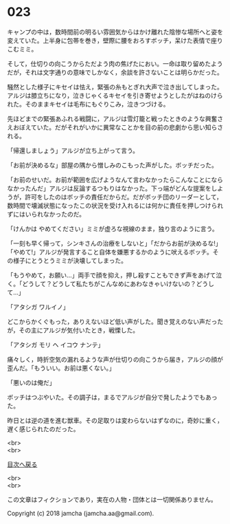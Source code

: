 #+OPTIONS: toc:nil
#+OPTIONS: \n:t

* 023

  キャンプの中は，数時間前の明るい雰囲気からはかけ離れた陰惨な場所へと姿を変えていた。上半身に包帯を巻き，壁際に腰をおろすボッチ，呆けた表情で座りこむミミ。

  そして，仕切りの向こうからただよう肉の焦げたにおい。一命は取り留めたようだが，それは文字通りの意味でしかなく，余談を許さないことは明らかだった。

  騒然とした様子にキセイは怯え，緊張の糸もとぎれ大声で泣き出してしまった。アルジは膝立ちになり，泣きじゃくるキセイを引き寄せようとしたがはねのけられた。そのままキセイは毛布にもぐりこみ，泣きつづける。

  先ほどまでの緊張あふれる戦闘に，アルジは雪灯籠と戦ったときのような興奮さえおぼえていた。だがそれがいかに異常なことかを目の前の悲劇から思い知らされる。

  「帰還しましょう」アルジが立ち上がって言う。

  「お前が決めるな」部屋の隅から憎しみのこもった声がした。ボッチだった。

  「お前のせいだ。お前が範囲を広げようなんて言わなかったらこんなことにならなかったんだ」アルジは反論するつもりはなかった。下っ端がどんな提案をしようが，許可をしたのはボッチの責任だからだ。だがボッチ団のリーダーとして，数時間で壊滅状態になったこの状況を受け入れるには何かに責任を押しつけられずにはいられなかったのだ。

  「けんかは やめてください」ミミが虚ろな視線のまま，独り言のように言う。

  「一刻も早く帰って，シンキさんの治療をしないと」「だからお前が決めるな!」「やめて!」アルジが発言すること自体を嫌悪するかのように吠えるボッチ。その様子にとうとうミミが決壊してしまった。

  「もうやめて，お願い…」両手で顔を抑え，押し殺すこともできず声をあげて泣く。「どうして？どうして私たちがこんなめにあわなきゃいけないの？どうして…」

  「アタシガ ワルイノ」

  どこからかくぐもった，ありえないほど低い声がした。聞き覚えのない声だったが，その主にアルジが気付いたとき，戦慄した。

  「アタシガ モリ ヘ イコウ ナンテ」

  痛々しく，時折空気の漏れるような声が仕切りの向こうから届き，アルジの顔が歪んだ。「もういい。お前は悪くない。」

  「悪いのは俺だ」

  ボッチはつぶやいた。その調子は，まるでアルジが自分で発したようでもあった。

  昨日とは逆の道を進む獣車。その足取りは変わらないはずなのに，奇妙に重く，遅く感じられたのだった。

  <br>
  <br>
  
  [[https://github.com/jamcha-aa/OblivionReports/blob/master/README.md][目次へ戻る]]
  
  <br>
  <br>

  この文章はフィクションであり，実在の人物・団体とは一切関係ありません。

  Copyright (c) 2018 jamcha (jamcha.aa@gmail.com).

  [[http://creativecommons.org/licenses/by-nc-sa/4.0/deed][file:http://i.creativecommons.org/l/by-nc-sa/4.0/88x31.png]]
